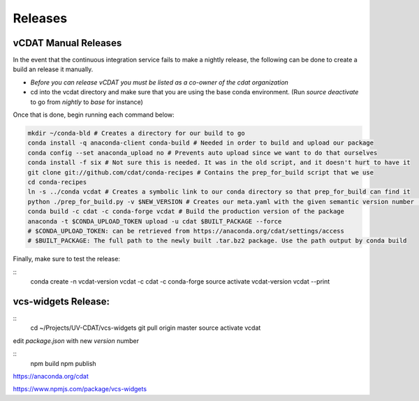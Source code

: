 .. _dev-coding-guidelines:

=================================
Releases
=================================

vCDAT Manual Releases
-----------------------------

In the event that the continuous integration service fails to make a nightly release, the following can be done to create a build an release it manually.

- *Before you can release vCDAT you must be listed as a co-owner of the cdat organization*
- cd into the vcdat directory and make sure that you are using the base conda environment. (Run `source deactivate` to go from *nightly* to *base* for instance)

Once that is done, begin running each command below:

.. code-block:: bash

    mkdir ~/conda-bld # Creates a directory for our build to go
    conda install -q anaconda-client conda-build # Needed in order to build and upload our package
    conda config --set anaconda_upload no # Prevents auto upload since we want to do that ourselves
    conda install -f six # Not sure this is needed. It was in the old script, and it doesn't hurt to have it
    git clone git://github.com/cdat/conda-recipes # Contains the prep_for_build script that we use
    cd conda-recipes
    ln -s ../conda vcdat # Creates a symbolic link to our conda directory so that prep_for_build can find it
    python ./prep_for_build.py -v $NEW_VERSION # Creates our meta.yaml with the given semantic version number (0.0.0)
    conda build -c cdat -c conda-forge vcdat # Build the production version of the package
    anaconda -t $CONDA_UPLOAD_TOKEN upload -u cdat $BUILT_PACKAGE --force
    # $CONDA_UPLOAD_TOKEN: can be retrieved from https://anaconda.org/cdat/settings/access
    # $BUILT_PACKAGE: The full path to the newly built .tar.bz2 package. Use the path output by conda build


Finally, make sure to test the release:

::
    conda create -n vcdat-version vcdat -c cdat -c conda-forge 
    source activate vcdat-version
    vcdat --print

vcs-widgets Release:
-----------------------------

::
    cd ~/Projects/UV-CDAT/vcs-widgets
    git pull origin master
    source activate vcdat

edit `package.json` with new `version` number

::
    npm build
    npm publish

https://anaconda.org/cdat

https://www.npmjs.com/package/vcs-widgets